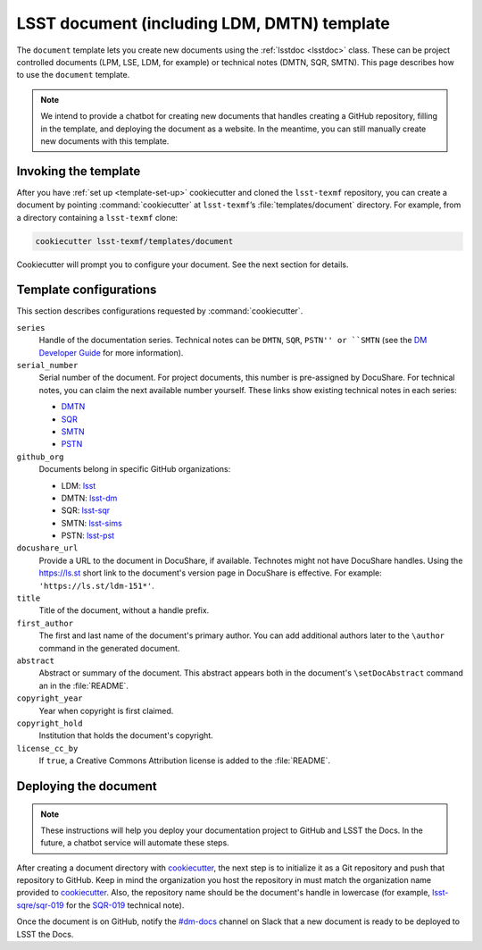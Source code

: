 .. _document-template:

############################################
LSST document (including LDM, DMTN) template
############################################

The ``document`` template lets you create new documents using the :ref:`lsstdoc <lsstdoc>` class.
These can be project controlled documents (LPM, LSE, LDM, for example) or technical notes (DMTN, SQR, SMTN).
This page describes how to use the ``document`` template.

.. seealso::

   For background, see :ref:`templates`.

   For help with using the ``lsstdoc`` class, see :ref:`lsstdoc`.

.. note::

   We intend to provide a chatbot for creating new documents that handles creating a GitHub repository, filling in the template, and deploying the document as a website.
   In the meantime, you can still manually create new documents with this template.

.. _document-template-invocation:

Invoking the template
=====================

After you have :ref:`set up <template-set-up>` cookiecutter and cloned the ``lsst-texmf`` repository, you can create a document by pointing :command:`cookiecutter` at ``lsst-texmf``\ ’s :file:`templates/document` directory.
For example, from a directory containing a ``lsst-texmf`` clone:

.. code-block:: bash

   cookiecutter lsst-texmf/templates/document

Cookiecutter will prompt you to configure your document.
See the next section for details.

.. _document-template-configs:

Template configurations
=======================

This section describes configurations requested by :command:`cookiecutter`.

``series``
   Handle of the documentation series.
   Technical notes can be ``DMTN``, ``SQR``, ``PSTN'' or ``SMTN`` (see the `DM Developer Guide <https://developer.lsst.io/docs/technotes.html>`__ for more information).

``serial_number``
   Serial number of the document.
   For project documents, this number is pre-assigned by DocuShare.
   For technical notes, you can claim the next available number yourself.
   These links show existing technical notes in each series:

   - `DMTN <https://github.com/lsst-dm?utf8=✓&q=DMTN-&type=&language=>`__
   - `SQR <https://github.com/lsst-sqre?utf8=✓&q=SQR-&type=&language=>`__
   - `SMTN <https://github.com/lsst-sims?utf8=✓&q=SMTN-&type=&language=>`__
   - `PSTN <https://github.com/lsst-pst?utf8=✓&q=PSTN-&type=&language=>`__

``github_org``
    Documents belong in specific GitHub organizations:

    - LDM: `lsst <https://github.com/lsst>`__
    - DMTN: `lsst-dm <https://github.com/lsst-dm>`__
    - SQR: `lsst-sqr <https://github.com/lsst-sqre>`__
    - SMTN: `lsst-sims <https://github.com/lsst-sims>`__
    - PSTN: `lsst-pst <https://github.com/lsst-sims>`__

``docushare_url``
   Provide a URL to the document in DocuShare, if available.
   Technotes might not have DocuShare handles.
   Using the https://ls.st short link to the document's version page in DocuShare is effective.
   For example: ``'https://ls.st/ldm-151*'``.

``title``
   Title of the document, without a handle prefix.

``first_author``
   The first and last name of the document's primary author.
   You can add additional authors later to the ``\author`` command in the generated document.

``abstract``
   Abstract or summary of the document.
   This abstract appears both in the document's ``\setDocAbstract`` command an in the :file:`README`.

``copyright_year``
   Year when copyright is first claimed.

``copyright_hold``
   Institution that holds the document's copyright.

``license_cc_by``
   If ``true``, a Creative Commons Attribution license is added to the :file:`README`.

.. _document-template-deploy:

Deploying the document
======================

.. note::

   These instructions will help you deploy your documentation project to GitHub and LSST the Docs.
   In the future, a chatbot service will automate these steps.

After creating a document directory with `cookiecutter`_\ , the next step is to initialize it as a Git repository and push that repository to GitHub.
Keep in mind the organization you host the repository in must match the organization name provided to `cookiecutter`_.
Also, the repository name should be the document's handle in lowercase (for example, `lsst-sqre/sqr-019 <https://github.com/lsst-sqre/sqr-019>`__ for the `SQR-019 <https://sqr-019.lsst.io>`__ technical note).

Once the document is on GitHub, notify the `#dm-docs`_ channel on Slack that a new document is ready to be deployed to LSST the Docs.

.. _cookiecutter: https://cookiecutter.readthedocs.io/en/latest/index.html
.. _`#dm-docs`: https://lsstc.slack.com/messages/C2B6DQBAL
